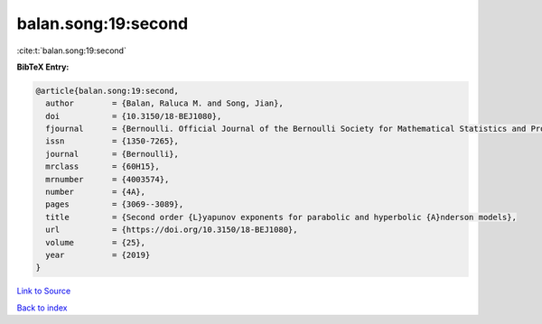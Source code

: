 balan.song:19:second
====================

:cite:t:`balan.song:19:second`

**BibTeX Entry:**

.. code-block:: bibtex

   @article{balan.song:19:second,
     author        = {Balan, Raluca M. and Song, Jian},
     doi           = {10.3150/18-BEJ1080},
     fjournal      = {Bernoulli. Official Journal of the Bernoulli Society for Mathematical Statistics and Probability},
     issn          = {1350-7265},
     journal       = {Bernoulli},
     mrclass       = {60H15},
     mrnumber      = {4003574},
     number        = {4A},
     pages         = {3069--3089},
     title         = {Second order {L}yapunov exponents for parabolic and hyperbolic {A}nderson models},
     url           = {https://doi.org/10.3150/18-BEJ1080},
     volume        = {25},
     year          = {2019}
   }

`Link to Source <https://doi.org/10.3150/18-BEJ1080},>`_


`Back to index <../By-Cite-Keys.html>`_
